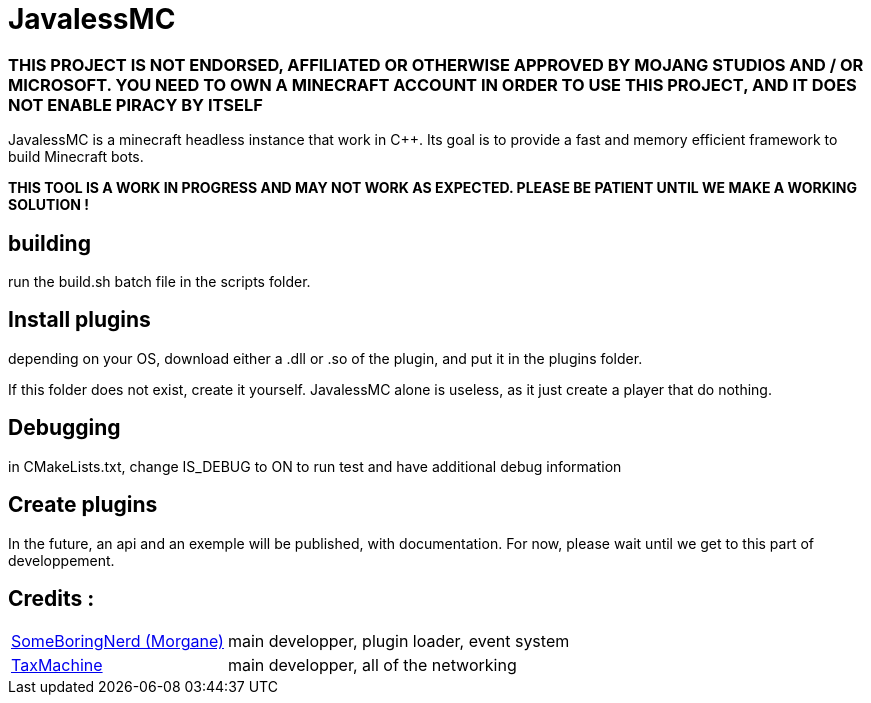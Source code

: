 = JavalessMC

=== THIS PROJECT IS NOT ENDORSED, AFFILIATED OR OTHERWISE APPROVED BY MOJANG STUDIOS AND / OR MICROSOFT. YOU NEED TO OWN A MINECRAFT ACCOUNT IN ORDER TO USE THIS PROJECT, AND IT DOES NOT ENABLE PIRACY BY ITSELF

JavalessMC is a minecraft headless instance that work in C++. Its goal is to provide a fast and memory efficient framework to build Minecraft bots.

*THIS TOOL IS A WORK IN PROGRESS AND MAY NOT WORK AS EXPECTED. PLEASE BE PATIENT UNTIL WE MAKE A WORKING SOLUTION !*

== building

run the build.sh batch file in the scripts folder.

== Install plugins

depending on your OS, download either a .dll or .so of the plugin, and put it in the plugins folder.

If this folder does not exist, create it yourself. JavalessMC alone is useless, as it just create a player that do nothing.

== Debugging

in CMakeLists.txt, change IS_DEBUG to ON to run test and have additional debug information

== Create plugins

In the future, an api and an exemple will be published, with documentation. For now, please wait until we get to this part of developpement.

== Credits : 

[cols="~,~"]
|===

| https://github.com/SomeBoringNerd[SomeBoringNerd (Morgane)]
| main developper, plugin loader, event system

| https://github.com/TaxMachine[TaxMachine]
| main developper, all of the networking

|===
